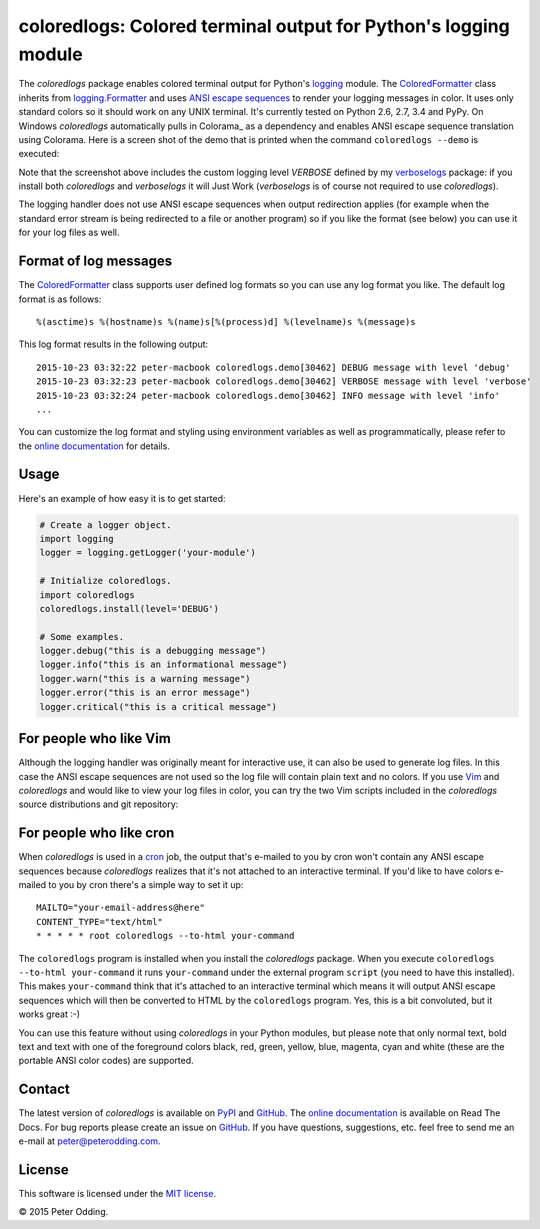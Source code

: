 coloredlogs: Colored terminal output for Python's logging module
================================================================

.. image:: https://travis-ci.org/xolox/python-coloredlogs.svg?branch=master
   :target: https://travis-ci.org/xolox/python-coloredlogs

.. image:: https://coveralls.io/repos/xolox/python-coloredlogs/badge.png?branch=master
   :target: https://coveralls.io/r/xolox/python-coloredlogs?branch=master

The `coloredlogs` package enables colored terminal output for Python's logging_
module. The ColoredFormatter_ class inherits from `logging.Formatter`_ and uses
`ANSI escape sequences`_ to render your logging messages in color. It uses
only standard colors so it should work on any UNIX terminal. It's currently
tested on Python 2.6, 2.7, 3.4 and PyPy. On Windows `coloredlogs` automatically
pulls in Colorama_ as a dependency and enables ANSI escape sequence translation
using Colorama. Here is a screen shot of the demo that is printed when the
command ``coloredlogs --demo`` is executed:

.. image:: https://peterodding.com/code/python/coloredlogs/screenshots/terminal.png

Note that the screenshot above includes the custom logging level `VERBOSE`
defined by my verboselogs_ package: if you install both `coloredlogs` and
`verboselogs` it will Just Work (`verboselogs` is of course not required to use
`coloredlogs`).

The logging handler does not use ANSI escape sequences when output redirection
applies (for example when the standard error stream is being redirected to a
file or another program) so if you like the format (see below) you can use it
for your log files as well.

Format of log messages
----------------------

The ColoredFormatter_ class supports user defined log formats so you can use
any log format you like. The default log format is as follows::

 %(asctime)s %(hostname)s %(name)s[%(process)d] %(levelname)s %(message)s

This log format results in the following output::

 2015-10-23 03:32:22 peter-macbook coloredlogs.demo[30462] DEBUG message with level 'debug'
 2015-10-23 03:32:23 peter-macbook coloredlogs.demo[30462] VERBOSE message with level 'verbose'
 2015-10-23 03:32:24 peter-macbook coloredlogs.demo[30462] INFO message with level 'info'
 ...

You can customize the log format and styling using environment variables as
well as programmatically, please refer to the `online documentation`_ for
details.

Usage
-----

Here's an example of how easy it is to get started:

.. code-block:: python

   # Create a logger object.
   import logging
   logger = logging.getLogger('your-module')

   # Initialize coloredlogs.
   import coloredlogs
   coloredlogs.install(level='DEBUG')

   # Some examples.
   logger.debug("this is a debugging message")
   logger.info("this is an informational message")
   logger.warn("this is a warning message")
   logger.error("this is an error message")
   logger.critical("this is a critical message")

For people who like Vim
-----------------------

Although the logging handler was originally meant for interactive use, it can
also be used to generate log files. In this case the ANSI escape sequences are
not used so the log file will contain plain text and no colors. If you use Vim_
and `coloredlogs` and would like to view your log files in color, you can try
the two Vim scripts included in the `coloredlogs` source distributions and git
repository:

.. image:: https://peterodding.com/code/python/coloredlogs/screenshots/vim.png

For people who like cron
------------------------

When `coloredlogs` is used in a cron_ job, the output that's e-mailed to you by
cron won't contain any ANSI escape sequences because `coloredlogs` realizes
that it's not attached to an interactive terminal. If you'd like to have colors
e-mailed to you by cron there's a simple way to set it up::

    MAILTO="your-email-address@here"
    CONTENT_TYPE="text/html"
    * * * * * root coloredlogs --to-html your-command

The ``coloredlogs`` program is installed when you install the `coloredlogs`
package. When you execute ``coloredlogs --to-html your-command`` it runs
``your-command`` under the external program ``script`` (you need to have this
installed). This makes ``your-command`` think that it's attached to an
interactive terminal which means it will output ANSI escape sequences which
will then be converted to HTML by the ``coloredlogs`` program. Yes, this is a
bit convoluted, but it works great :-)

You can use this feature without using `coloredlogs` in your Python modules,
but please note that only normal text, bold text and text with one of the
foreground colors black, red, green, yellow, blue, magenta, cyan and white
(these are the portable ANSI color codes) are supported.

Contact
-------

The latest version of `coloredlogs` is available on PyPI_ and GitHub_. The
`online documentation`_ is available on Read The Docs. For bug reports please
create an issue on GitHub_. If you have questions, suggestions, etc. feel free
to send me an e-mail at `peter@peterodding.com`_.

License
-------

This software is licensed under the `MIT license`_.

© 2015 Peter Odding.


.. External references:
.. _ANSI escape sequences: http://en.wikipedia.org/wiki/ANSI_escape_code#Colors
.. _ColoredFormatter: http://coloredlogs.readthedocs.org/en/latest/#coloredlogs.ColoredFormatter
.. _cron: https://en.wikipedia.org/wiki/Cron
.. _GitHub: https://github.com/xolox/python-coloredlogs
.. _logging.Formatter: http://docs.python.org/2/library/logging.html#logging.Formatter
.. _logging: https://docs.python.org/2/library/logging.html
.. _MIT license: http://en.wikipedia.org/wiki/MIT_License
.. _online documentation: https://coloredlogs.readthedocs.org/
.. _peter@peterodding.com: peter@peterodding.com
.. _PyPI: https://pypi.python.org/pypi/coloredlogs
.. _verboselogs: https://pypi.python.org/pypi/verboselogs
.. _Vim: http://www.vim.org/
